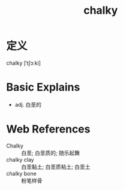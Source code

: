 #+title: chalky
#+roam_tags:英语单词

* 定义
  
chalky [ˈtʃɔːki]

* Basic Explains
- adj. 白垩的

* Web References
- Chalky :: 白垩; 白垩质的; 随乐起舞
- chalky clay :: 白垩黏土; 白垩质粘土; 白垩土
- chalky bone :: 粉笔样骨
